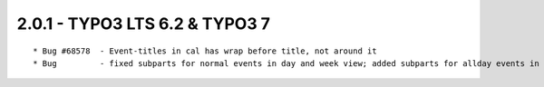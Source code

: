 
2.0.1 - TYPO3 LTS 6.2 & TYPO3 7
--------------------------------

::

	* Bug #68578  - Event-titles in cal has wrap before title, not around it
	* Bug         - fixed subparts for normal events in day and week view; added subparts for allday events in day and week view

